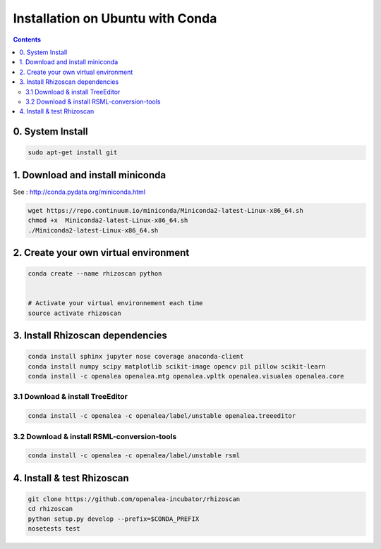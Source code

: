 =================================
Installation on Ubuntu with Conda
=================================

.. contents::


0. System Install
-----------------

.. code:: shell

    sudo apt-get install git


1. Download and install miniconda
---------------------------------

See : http://conda.pydata.org/miniconda.html

.. code:: shell

    wget https://repo.continuum.io/miniconda/Miniconda2-latest-Linux-x86_64.sh
    chmod +x  Miniconda2-latest-Linux-x86_64.sh
    ./Miniconda2-latest-Linux-x86_64.sh


2. Create your own virtual environment
--------------------------------------

.. code:: shell

    conda create --name rhizoscan python


    # Activate your virtual environnement each time
    source activate rhizoscan


3. Install Rhizoscan dependencies
---------------------------------

.. code:: shell

    conda install sphinx jupyter nose coverage anaconda-client
    conda install numpy scipy matplotlib scikit-image opencv pil pillow scikit-learn
    conda install -c openalea openalea.mtg openalea.vpltk openalea.visualea openalea.core

3.1 Download & install TreeEditor
.................................

.. code:: shell

    conda install -c openalea -c openalea/label/unstable openalea.treeeditor
    
3.2 Download & install RSML-conversion-tools
............................................

.. code:: shell

    conda install -c openalea -c openalea/label/unstable rsml

4. Install & test Rhizoscan
---------------------------

.. code:: shell

    git clone https://github.com/openalea-incubator/rhizoscan
    cd rhizoscan
    python setup.py develop --prefix=$CONDA_PREFIX
    nosetests test

